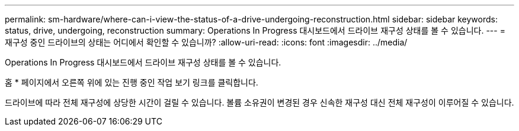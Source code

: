 ---
permalink: sm-hardware/where-can-i-view-the-status-of-a-drive-undergoing-reconstruction.html 
sidebar: sidebar 
keywords: status, drive, undergoing, reconstruction 
summary: Operations In Progress 대시보드에서 드라이브 재구성 상태를 볼 수 있습니다. 
---
= 재구성 중인 드라이브의 상태는 어디에서 확인할 수 있습니까?
:allow-uri-read: 
:icons: font
:imagesdir: ../media/


[role="lead"]
Operations In Progress 대시보드에서 드라이브 재구성 상태를 볼 수 있습니다.

홈 * 페이지에서 오른쪽 위에 있는 진행 중인 작업 보기 링크를 클릭합니다.

드라이브에 따라 전체 재구성에 상당한 시간이 걸릴 수 있습니다. 볼륨 소유권이 변경된 경우 신속한 재구성 대신 전체 재구성이 이루어질 수 있습니다.
